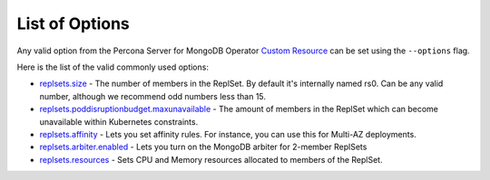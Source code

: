 List of Options
----------------------------------

Any valid option from the Percona Server for MongoDB Operator `Custom Resource <https://www.percona.com/doc/kubernetes-operator-for-psmongodb/operator.html>`_ can be set using the ``--options`` flag.

Here is the list of the valid commonly used options:

* `replsets.size <https://www.percona.com/doc/kubernetes-operator-for-psmongodb/operator.html#replsets-size>`_ - The number of members in the ReplSet. By default it's internally named rs0.  Can be any valid number, although we recommend odd numbers less than 15.
* `replsets.poddisruptionbudget.maxunavailable <https://www.percona.com/doc/kubernetes-operator-for-psmongodb/operator.html#replsets-poddisruptionbudget-maxunavailable>`_ - The amount of members in the ReplSet which can become unavailable within Kubernetes constraints.
* `replsets.affinity <https://www.percona.com/doc/kubernetes-operator-for-psmongodb/operator.html#replsets-affinity-antiaffinitytopologykey>`_ - Lets you set affinity rules.  For instance, you can use this for Multi-AZ deployments.
* `replsets.arbiter.enabled <https://www.percona.com/doc/kubernetes-operator-for-psmongodb/operator.html#replsets-arbiter-enabled>`_ - Lets you turn on the MongoDB arbiter for 2-member ReplSets
* `replsets.resources <https://www.percona.com/doc/kubernetes-operator-for-psmongodb/operator.html#replsets-resources-limits-cpu>`_ - Sets CPU and Memory resources allocated to members of the ReplSet.
